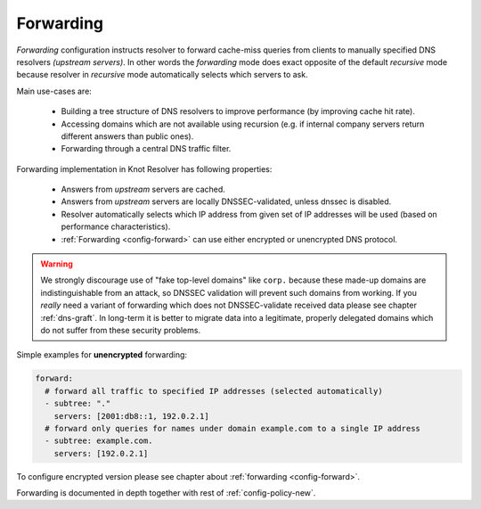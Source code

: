 .. SPDX-License-Identifier: GPL-3.0-or-later

Forwarding
----------

*Forwarding* configuration instructs resolver to forward cache-miss queries from clients to manually specified DNS resolvers *(upstream servers)*.
In other words the *forwarding* mode does exact opposite of the default *recursive* mode because resolver in *recursive* mode automatically selects which servers to ask.

Main use-cases are:

  * Building a tree structure of DNS resolvers to improve performance (by improving cache hit rate).
  * Accessing domains which are not available using recursion (e.g. if internal company servers return different answers than public ones).
  * Forwarding through a central DNS traffic filter.

Forwarding implementation in Knot Resolver has following properties:

  * Answers from *upstream* servers are cached.
  * Answers from *upstream* servers are locally DNSSEC-validated, unless dnssec is disabled.
  * Resolver automatically selects which IP address from given set of IP addresses will be used (based on performance characteristics).
  * :ref:`Forwarding <config-forward>` can use either encrypted or unencrypted DNS protocol.

.. warning::

        We strongly discourage use of "fake top-level domains" like ``corp.`` because these made-up domains are indistinguishable from an attack, so DNSSEC validation will prevent such domains from working.
        If you *really* need a variant of forwarding which does not DNSSEC-validate received data please see chapter :ref:`dns-graft`.
        In long-term it is better to migrate data into a legitimate, properly delegated domains which do not suffer from these security problems.


Simple examples for **unencrypted** forwarding:

.. code-block:: yaml

   forward:
     # forward all traffic to specified IP addresses (selected automatically)
     - subtree: "."
       servers: [2001:db8::1, 192.0.2.1]
     # forward only queries for names under domain example.com to a single IP address
     - subtree: example.com.
       servers: [192.0.2.1]

To configure encrypted version please see chapter about :ref:`forwarding <config-forward>`.

Forwarding is documented in depth together with rest of :ref:`config-policy-new`.
